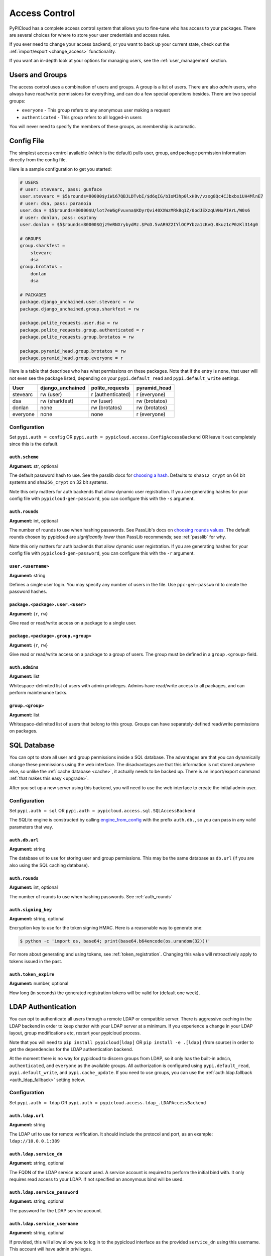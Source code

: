 .. _access_control:

Access Control
==============
PyPICloud has a complete access control system that allows you to fine-tune who
has access to your packages. There are several choices for where to store your
user credentials and access rules.

If you ever need to change your access backend, or you want to back up your
current state, check out the :ref:`import/export <change_access>` functionality.

If you want an in-depth look at your options for managing users, see the
:ref:`user_management` section.

Users and Groups
----------------
The access control uses a combination of users and groups. A group is a list of
users. There are also *admin* users, who always have read/write permissions for
everything, and can do a few special operations besides. There are two special
groups:

* ``everyone`` - This group refers to any anonymous user making a request
* ``authenticated`` - This group refers to all logged-in users

You will never need to specify the members of these groups, as membership is
automatic.

.. _config_access_control:

Config File
-----------
The simplest access control available (which is the default) pulls user, group,
and package permission information directly from the config file.

Here is a sample configuration to get you started:

.. code-block:: ini

    # USERS
    # user: stevearc, pass: gunface
    user.stevearc = $5$rounds=80000$yiWi67QBJLDTvbI/$d6qIG/bIoM3hp0lxH8v/vzxg8Qc4CJbxbxiUH4MlnE7
    # user: dsa, pass: paranoia
    user.dsa = $5$rounds=80000$U/lot7eW6gFvuvna$KDyrQvi40XXWzMRkBq1Z/0odJEXzqUVNaPIArL/W0s6
    # user: donlan, pass: osptony
    user.donlan = $5$rounds=80000$Qjz9eRNXrybydMz.$PoD.5vAR9Z2IYlOCPYbza1cKvQ.8kuz1cP0zKl314g0

    # GROUPS
    group.sharkfest =
        stevearc
        dsa
    group.brotatos =
        donlan
        dsa

    # PACKAGES
    package.django_unchained.user.stevearc = rw
    package.django_unchained.group.sharkfest = rw

    package.polite_requests.user.dsa = rw
    package.polite_requests.group.authenticated = r
    package.polite_requests.group.brotatos = rw

    package.pyramid_head.group.brotatos = rw
    package.pyramid_head.group.everyone = r


Here is a table that describes who has what permissions on these packages. Note
that if the entry is ``none``, that user will not even see the package listed,
depending on your ``pypi.default_read`` and ``pypi.default_write`` settings.

========  ================  =================  =============
User      django_unchained  polite_requests    pyramid_head
========  ================  =================  =============
stevearc  rw (user)         r (authenticated)  r (everyone)
dsa       rw (sharkfest)    rw (user)          rw (brotatos)
donlan    none              rw (brotatos)      rw (brotatos)
everyone  none              none               r (everyone)
========  ================  =================  =============


.. _config_file:

Configuration
^^^^^^^^^^^^^

Set ``pypi.auth = config`` OR ``pypi.auth =
pypicloud.access.ConfigAccessBackend`` OR leave it out completely since this is
the default.

.. _auth_scheme:

``auth.scheme``
~~~~~~~~~~~~~~~
**Argument:** str, optional

The default password hash to use. See the passlib docs for `choosing a hash
<https://passlib.readthedocs.io/en/stable/narr/quickstart.html>`__.  Defaults to
``sha512_crypt`` on 64 bit systems and ``sha256_crypt`` on 32 bit systems.

Note this only matters for auth backends that allow dynamic user registration.
If you are generating hashes for your config file with
``pypicloud-gen-password``, you can configure this with the ``-s`` argument.

.. _auth_rounds:

``auth.rounds``
~~~~~~~~~~~~~~~
**Argument:** int, optional

The number of rounds to use when hashing passwords. See PassLib's docs on
`choosing rounds values
<http://passlib.readthedocs.io/en/stable/narr/hash-tutorial.html#choosing-the-right-rounds-value>`__.
The default rounds chosen by pypicloud are *significantly lower* than PassLib
recommends; see :ref:`passlib` for why.

Note this only matters for auth backends that allow dynamic user registration.
If you are generating hashes for your config file with
``pypicloud-gen-password``, you can configure this with the ``-r`` argument.

``user.<username>``
~~~~~~~~~~~~~~~~~~~
**Argument:** string

Defines a single user login. You may specify any number of users in the file.
Use ``ppc-gen-password`` to create the password hashes.

``package.<package>.user.<user>``
~~~~~~~~~~~~~~~~~~~~~~~~~~~~~~~~~
**Argument:** {``r``, ``rw``}

Give read or read/write access on a package to a single user.

``package.<package>.group.<group>``
~~~~~~~~~~~~~~~~~~~~~~~~~~~~~~~~~~~
**Argument:** {``r``, ``rw``}

Give read or read/write access on a package to a group of users. The group must
be defined in a ``group.<group>`` field.

``auth.admins``
~~~~~~~~~~~~~~~
**Argument:** list

Whitespace-delimited list of users with admin privileges. Admins have
read/write access to all packages, and can perform maintenance tasks.

``group.<group>``
~~~~~~~~~~~~~~~~~
**Argument:** list

Whitespace-delimited list of users that belong to this group. Groups can have
separately-defined read/write permissions on packages.

SQL Database
------------
You can opt to store all user and group permissions inside a SQL database. The
advantages are that you can dynamically change these permissions using the web
interface. The disadvantages are that this information is not stored anywhere
else, so unlike the :ref:`cache database <cache>`, it actually needs to be
backed up. There is an import/export command :ref:`that makes this easy
<upgrade>`.

After you set up a new server using this backend, you will need to use the web
interface to create the initial admin user.

Configuration
^^^^^^^^^^^^^
Set ``pypi.auth = sql`` OR ``pypi.auth =
pypicloud.access.sql.SQLAccessBackend``

The SQLite engine is constructed by calling `engine_from_config
<http://docs.sqlalchemy.org/en/latest/core/engines.html#sqlalchemy.engine_from_config>`_
with the prefix ``auth.db.``, so you can pass in any valid parameters that way.

``auth.db.url``
~~~~~~~~~~~~~~~
**Argument:** string

The database url to use for storing user and group permissions. This may be the
same database as ``db.url`` (if you are also using the SQL caching database).

``auth.rounds``
~~~~~~~~~~~~~~~
**Argument:** int, optional

The number of rounds to use when hashing passwords. See :ref:`auth_rounds`

``auth.signing_key``
~~~~~~~~~~~~~~~~~~~~
**Argument:** string, optional

Encryption key to use for the token signing HMAC. Here is a reasonable way to
generate one:

.. code-block:: bash

    $ python -c 'import os, base64; print(base64.b64encode(os.urandom(32)))'

For more about generating and using tokens, see :ref:`token_registration`.
Changing this value will retroactively apply to tokens issued in the past.

.. _auth.token_expire:

``auth.token_expire``
~~~~~~~~~~~~~~~~~~~~~
**Argument:** number, optional

How long (in seconds) the generated registration tokens will be valid for
(default one week).

.. _ldap_config:

LDAP Authentication
-------------------
You can opt to authenticate all users through a remote LDAP or compatible
server. There is aggressive caching in the LDAP backend in order to keep
chatter with your LDAP server at a minimum. If you experience a change in your
LDAP layout, group modifications etc, restart your pypicloud process.

Note that you will need to ``pip install pypicloud[ldap]`` OR
``pip install -e .[ldap]`` (from source) in order to get the dependencies for
the LDAP authentication backend.

At the moment there is no way for pypicloud to discern groups from LDAP, so it
only has the built-in ``admin``, ``authenticated``, and ``everyone`` as the
available groups. All authorization is configured using ``pypi.default_read``,
``pypi.default_write``, and ``pypi.cache_update``. If you need to use groups,
you can use the :ref:`auth.ldap.fallback <auth_ldap_fallback>` setting below.

Configuration
^^^^^^^^^^^^^
Set ``pypi.auth = ldap`` OR ``pypi.auth =
pypicloud.access.ldap_.LDAPAccessBackend``

``auth.ldap.url``
~~~~~~~~~~~~~~~~~
**Argument:** string

The LDAP url to use for remote verification. It should include the protocol and
port, as an example: ``ldap://10.0.0.1:389``

``auth.ldap.service_dn``
~~~~~~~~~~~~~~~~~~~~~~~~
**Argument:** string, optional

The FQDN of the LDAP service account used. A service account is required to
perform the initial bind with. It only requires read access to your LDAP. If not
specified an anonymous bind will be used.

``auth.ldap.service_password``
~~~~~~~~~~~~~~~~~~~~~~~~~~~~~~
**Argument:** string, optional

The password for the LDAP service account.

``auth.ldap.service_username``
~~~~~~~~~~~~~~~~~~~~~~~~~~~~~~
**Argument:** string, optional

If provided, this will allow allow you to log in to the pypicloud interface as
the provided ``service_dn`` using this username. This account will have admin
privileges.

``auth.ldap.user_dn_format``
~~~~~~~~~~~~~~~~~~~~~~~~~~~~
**Argument:** string, optional

This is used to find a user when they attempt to log in. If the username is part
of the DN, then you can provide this templated string where ``{username}`` will
be replaced with the searched username. For example, if your LDAP directory
looks like this::

  dn: CN=bob,OU=users
  cn: bob
  -

Then you could use the setting ``auth.ldap.user_dn_format =
CN={username},OU=users``.

This option is the preferred method if possible because you can provide the full
DN when doing the search, which is more efficient. If your directory is not in
this format, you will need to instead use ``base_dn`` and
``user_search_filter``.

``auth.ldap.base_dn``
~~~~~~~~~~~~~~~~~~~~~
**Argument:** string, optional

The base DN under which all of your user accounts are organized in LDAP. Used
in combination with the ``user_search_filter`` to find users. See also:
``user_dn_format``.

``base_dn`` and ``user_search_filter`` should be used if your directory format
does not put the username in the DN of the user entry. For example::

  dn: CN=Robert Paulson,OU=users
  cn: Robert Paulson
  unixname: bob
  -

For that directory structure, you would use the following settings:

.. code-block:: ini

    auth.ldap.base_dn = OU=users
    auth.ldap.user_search_filter = (unixname={username})

``auth.ldap.user_search_filter``
~~~~~~~~~~~~~~~~~~~~~~~~~~~~~~~~
**Argument:** string, optional

An LDAP search filter, which when used with the ``base_dn`` results a user entry.
The string ``{username}`` will be replaced with the username being searched for.
For example, ``(cn={username})`` or ``(&(objectClass=person)(name={username}))``

Note that the result of the search must be exactly one entry.

``auth.ldap.admin_field``
~~~~~~~~~~~~~~~~~~~~~~~~~
**Argument:** string, optional

When fetching the user entry, check to see if the ``admin_field`` attribute
contains any of ``admin_value``. If so, the user is an admin. This will
typically be used with the `memberOf overlay
<https://www.openldap.org/doc/admin24/overlays.html#Reverse%20Group%20Membership%20Maintenance>`__.

For example, if this is your LDAP directory::

  dn: uid=user1,ou=test
  cn: user1
  objectClass: posixAccount

  dn: cn=pypicloud_admin,dc=example,dc=org
  objectClass: groupOfUniqueNames
  uniqueMember: uid=user1,ou=test


You would use these settings:

.. code-block:: ini

    auth.ldap.admin_field = uniqueMemberOf
    auth.ldap.admin_value = cn=pypicloud_admin,dc=example,dc=org

Since the logic is just checking the value of an attribute, you could also use
``admin_value`` to specify the usernames of admins:

.. code-block:: ini

    auth.ldap.admin_field = cn
    auth.ldap.admin_value =
      user1
      user2

``auth.ldap.admin_value``
~~~~~~~~~~~~~~~~~~~~~~~~~
**Argument:** string, optional

See ``admin_field``


``auth.ldap.admin_group_dn``
~~~~~~~~~~~~~~~~~~~~~~~~~~~~
**Argument:** string, optional

An alternative to using ``admin_field`` and ``admin_value``. If you don't have
access to the ``memberOf`` overlay, you can provide ``admin_group_dn``. When a
user is looked up, pypicloud will search this group to see if the user is a
member.

Note that to use this setting you must also use ``user_dn_format``.


``auth.ldap.cache_time``
~~~~~~~~~~~~~~~~~~~~~~~~
**Argument:** int, optional

When a user entry is pulled via searching with ``base_dn`` and
``user_search_filter``, pypicloud will cache that entry to decrease load on your
LDAP server. This value determines how long (in seconds) to cache the user
entries for.

The default behavior is to cache users forever (clearing the cache requires a
server restart).

``auth.ldap.ignore_cert``
~~~~~~~~~~~~~~~~~~~~~~~~~
**Argument:** bool, optional

If true then the ldap option to not verify the certificate is used. This is not
recommended but useful if the cert name does not match the fqdn. Default is false.

``auth.ldap.ignore_referrals``
~~~~~~~~~~~~~~~~~~~~~~~~~~~~~~
**Argument:** bool, optional

If true then the ldap option to not follow referrals is used. This is not
recommended but useful if the referred servers does not work. Default is false.

``auth.ldap.ignore_multiple_results``
~~~~~~~~~~~~~~~~~~~~~~~~~~~~~~~~~~~~~
**Argument:** bool, optional

If true then the a warning is issued if multiple users are found. This is not
recommended but useful if there are more than user matching a given search criteria.
Default is false.

.. _auth_ldap_fallback:

``auth.ldap.fallback``
~~~~~~~~~~~~~~~~~~~~~~
**Argument:** string, optional

Since we do not support configuring groups or package permissions via LDAP, this
setting allows you to use another system on top of LDAP for that purpose. LDAP
will be used for user login and to determine admin status, but this other access
backend will be used to determine group membership and package permissions.

Currently the only value supported is ``config``, which will use the
:ref:`Config File <config_access_control>` values.

AWS Secrets Manager
-------------------
This stores all the user data in a single JSON blob using AWS Secrets Manager.

After you set up a new server using this backend, you will need to use the web
interface to create the initial admin user.

Configuration
^^^^^^^^^^^^^
Set ``pypi.auth = aws_secrets_manager`` OR ``pypi.auth =
pypicloud.access.aws_secrets_manager.AWSSecretsManagerAccessBackend``

The JSON format should look like this:

.. code-block:: javascript

    {
        "users": {
            "user1": "hashed_password1",
            "user2": "hashed_password2",
            "user3": "hashed_password3",
            "user4": "hashed_password4",
            "user5": "hashed_password5",
        },
        "groups": {
            "admins": [
            "user1",
            "user2"
            ],
            "group1": [
            "user3"
            ]
        },
        "admins": [
            "user1"
        ]
        "packages": {
            "mypackage": {
                "groups": {
                    "group1": ["read', "write"],
                    "group2": ["read"],
                    "group3": [],
                },
                "users": {
                    "user1": ["read", "write"],
                    "user2": ["read"],
                    "user3": [],
                    "user5": ["read"],
                }
            }
        }
    }

If the secret is not already created, it will be when you make edits using the
web interface.

``auth.region_name``
~~~~~~~~~~~~~~~~~~~~
**Argument:** string

The AWS region you're storing your secrets in

``auth.secret_id``
~~~~~~~~~~~~~~~~~~
**Argument:** string

The unique ID of the secret

``auth.aws_access_key_id``, ``auth.aws_secret_access_key``
~~~~~~~~~~~~~~~~~~~~~~~~~~~~~~~~~~~~~~~~~~~~~~~~~~~~~~~~~~
**Argument:** string, optional

Your AWS access key id and secret access key. If they are not specified then
pypicloud will attempt to get the values from the environment variables
``AWS_ACCESS_KEY_ID`` and ``AWS_SECRET_ACCESS_KEY`` or any other `credentials
source
<http://boto3.readthedocs.io/en/latest/guide/configuration.html#configuring-credentials>`__.

``auth.aws_session_token``
~~~~~~~~~~~~~~~~~~~~~~~~~~
**Argument:** string, optional

The session key for your AWS account. This is only needed when you are using
temporary credentials. See more: `<http://boto3.readthedocs.io/en/latest/guide/configuration.html#configuration-file>`__

``auth.profile_name``
~~~~~~~~~~~~~~~~~~~~~
**Argument:** string, optional

The credentials profile to use when reading credentials from the `shared credentials file <http://boto3.readthedocs.io/en/latest/guide/configuration.html#shared-credentials-file>`__

``auth.kms_key_id``
~~~~~~~~~~~~~~~~~~~~~
**Argument:** string, optional

The ARN or alias of the AWS KMS customer master key (CMK) to be used to encrypt the secret. See more: `<https://docs.aws.amazon.com/secretsmanager/latest/apireference/API_CreateSecret.html>`__

Remote Server
-------------
This implementation allows you to delegate all access control to another
server. If you already have an application with a user database, this allows
you to use that data directly.

You will need to ``pip install requests`` before running the server.

Configuration
^^^^^^^^^^^^^
Set ``pypi.auth = remote`` OR ``pypi.auth =
pypicloud.access.RemoteAccessBackend``

``auth.backend_server``
~~~~~~~~~~~~~~~~~~~~~~~
**Argument:** string

The base host url to connect to when fetching access data (e.g.
http://myserver.com)

``auth.user``
~~~~~~~~~~~~~
**Argument:** string, optional

If provided, the requests will use HTTP basic auth with this user

``auth.password``
~~~~~~~~~~~~~~~~~
**Argument:** string, optional

If ``auth.user`` is provided, this will be the HTTP basic auth password

``auth.uri.verify``
~~~~~~~~~~~~~~~~~~~
**Argument:** string, optional

The uri to hit when verifying a user's password (default ``/verify``).

params: ``username``, ``password``

returns: ``bool``

``auth.uri.groups``
~~~~~~~~~~~~~~~~~~~
**Argument:** string, optional

The uri to hit to retrieve the groups a user is a member of (default
``/groups``).

params: ``username``

returns: ``list``

``auth.uri.group_members``
~~~~~~~~~~~~~~~~~~~~~~~~~~
**Argument:** string, optional

The uri to hit to retrieve the list of users in a group (default
``/group_members``).

params: ``group``

returns: ``list``

``auth.uri.admin``
~~~~~~~~~~~~~~~~~~
**Argument:** string, optional

The uri to hit to determine if a user is an admin (default ``/admin``).

params: ``username``

returns: ``bool``

``auth.uri.group_permissions``
~~~~~~~~~~~~~~~~~~~~~~~~~~~~~~
**Argument:** string, optional

The uri that returns a mapping of groups to lists of permissions (default
``/group_permissions``). The permission lists can contain zero or more of
('read', 'write').

params: ``package``

returns: ``dict``

``auth.uri.user_permissions``
~~~~~~~~~~~~~~~~~~~~~~~~~~~~~
**Argument:** string, optional

The uri that returns a mapping of users to lists of permissions (default
``/user_permissions``). The permission lists can contain zero or more of
('read', 'write').

params: ``package``

returns: ``dict``

``auth.uri.user_package_permissions``
~~~~~~~~~~~~~~~~~~~~~~~~~~~~~~~~~~~~~
**Argument:** string, optional

The uri that returns a list of all packages a user has permissions on (default
``/user_package_permissions``). Each element is a dict that contains 'package'
(str) and 'permissions' (list).

params: ``username``

returns: ``list``

``auth.uri.group_package_permissions``
~~~~~~~~~~~~~~~~~~~~~~~~~~~~~~~~~~~~~~
**Argument:** string, optional

The uri that returns a list of all packages a group has permissions on (default
``/group_package_permissions``). Each element is a dict that contains 'package'
(str) and 'permissions' (list).

params: ``group``

returns: ``list``

``auth.uri.user_data``
~~~~~~~~~~~~~~~~~~~~~~
**Argument:** string, optional

The uri that returns a list of users (default ``/user_data``). Each user is a
dict that contains a ``username`` (str) and ``admin`` (bool). If a username is
passed to the endpoint, return just a single user dict that also contains
``groups`` (list).

params: ``username``

returns: ``list``

